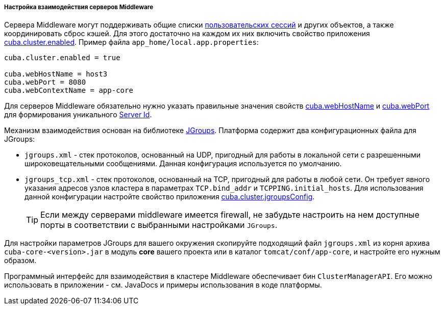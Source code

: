:sourcesdir: ../../../../../source

[[cluster_mw_server]]
===== Настройка взаимодействия серверов Middleware

Сервера Middleware могут поддерживать общие списки <<userSession,пользовательских сессий>> и других объектов, а также координировать сброс кэшей. Для этого достаточно на каждом их них включить свойство приложения <<cuba.cluster.enabled,cuba.cluster.enabled>>. Пример файла `app_home/local.app.properties`:

[source, plain]
----
cuba.cluster.enabled = true

cuba.webHostName = host3
cuba.webPort = 8080
cuba.webContextName = app-core
----

Для серверов Middleware обязательно нужно указать правильные значения свойств <<cuba.webHostName,cuba.webHostName>> и <<cuba.webPort,cuba.webPort>> для формирования уникального <<serverId,Server Id>>.

Механизм взаимодействия основан на библиотеке link:$$http://www.jgroups.org$$[JGroups]. Платформа содержит два конфигурационных файла для JGroups:

* `jgroups.xml` - стек протоколов, основанный на UDP, пригодный для работы в локальной сети с разрешенными широковещательными сообщениями. Данная конфигурация используется по умолчанию.

* `jgroups_tcp.xml` - стек протоколов, основанный на TCP, пригодный для работы в любой сети. Он требует явного указания адресов узлов кластера в параметрах `TCP.bind_addr` и `TCPPING.initial_hosts`. Для использования данной конфигурации настройте свойство приложения <<cuba.cluster.jgroupsConfig,cuba.cluster.jgroupsConfig>>.
+
[TIP]
====
Если между серверами middleware имеется firewall, не забудьте настроить на нем доступные порты в соответствии с выбранными настройками `JGroups`.
====

Для настройки параметров JGroups для вашего окружения скопируйте подходящий файл `jgroups.xml` из корня архива `cuba-core-<version>.jar` в модуль *core* вашего проекта или в каталог `tomcat/conf/app-core`, и настройте его нужным образом.

Программный интерфейс для взаимодействия в кластере Middleware обеспечивает бин `ClusterManagerAPI`. Его можно использовать в приложении - см. JavaDocs и примеры использования в коде платформы.

